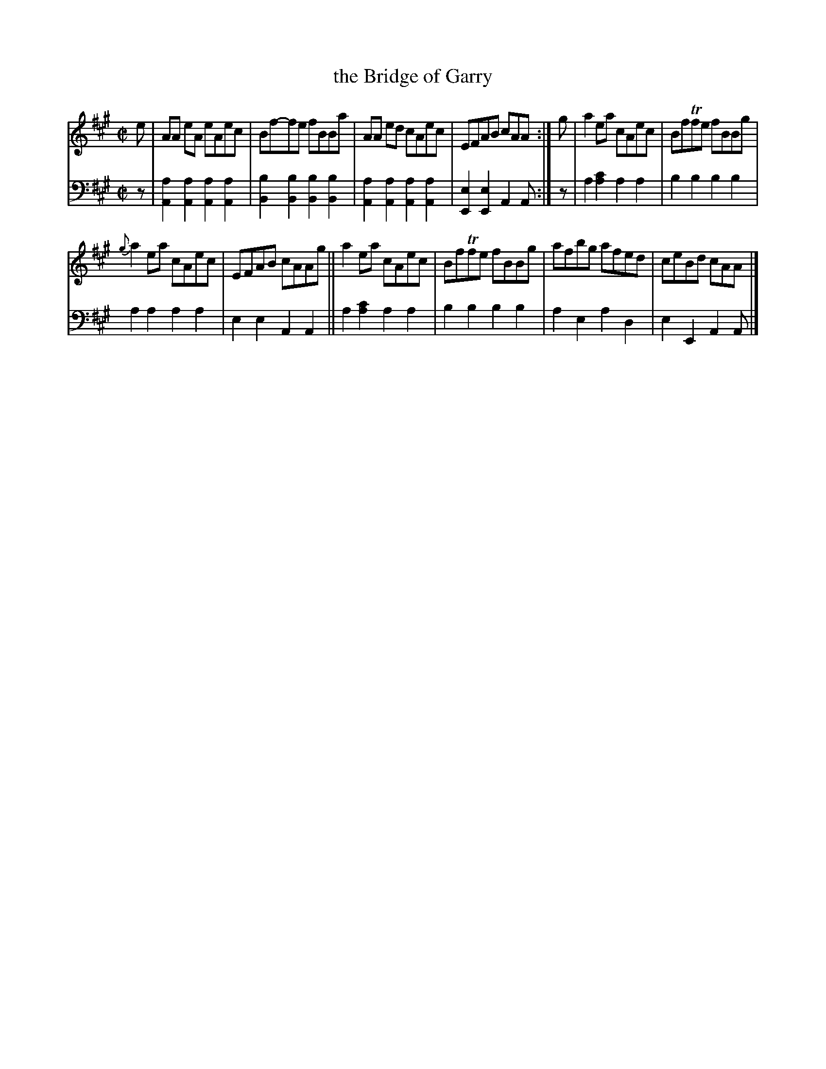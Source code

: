 X: 4343
T: the Bridge of Garry
%R: reel
B: Niel Gow & Sons "Complete Repository" v.4 p.34 #3
Z: 2021 John Chambers <jc:trillian.mit.edu>
M: C|
L: 1/8
K: A
% - - - - - - - - - -
% Voice 1 formatted for compactness and proofreading.
V: 1 staves=2
e |\
AA eA eAec | Bf-fe fBBa | AA ed cAec | EFAB cAA :| g | a2ea cAec | BfTfe fBBg |
{g}a2ea cAec | EFAB cAAg || a2ea cAec | BfTfe fBBg | afbg afed | ceBd cAA |]
% - - - - - - - - - -
% Voice 2 preserves the book's staff layout.
V: 2 clef=bass middle=d
z |\
[a2A2][a2A2] [a2A2][a2A2] | [b2B2][b2B2] [b2B2][b2B2] |\
[a2A2][a2A2] [a2A2][a2A2] | [e2E2][e2E2] A2A :| z | a2[c'2a2] a2a2 | b2b2 b2b2 |
a2a2 a2a2 | e2e2 A2A2 || a2[c'2a2] a2a2 | b2b2 b2b2 | a2e2 a2d2 | e2E2 A2A |]
